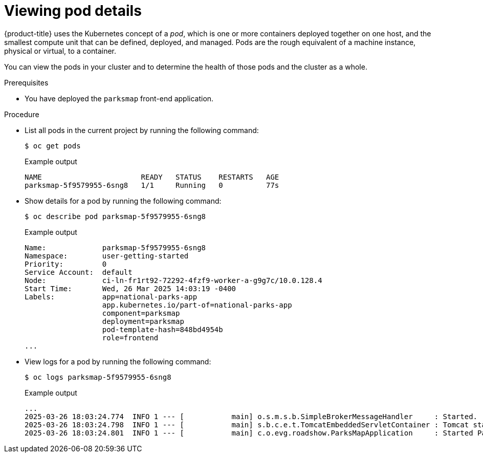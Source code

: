 // Module included in the following assemblies:
//
// * tutorials/dev-app-cli.adoc

:_mod-docs-content-type: PROCEDURE
[id="getting-started-cli-examining-pod_{context}"]
= Viewing pod details

{product-title} uses the Kubernetes concept of a _pod_, which is one or more containers deployed together on one host, and the smallest compute unit that can be defined, deployed, and managed.
Pods are the rough equivalent of a machine instance, physical or virtual, to a container.

You can view the pods in your cluster and to determine the health of those pods and the cluster as a whole.

.Prerequisites

* You have deployed the `parksmap` front-end application.

.Procedure

* List all pods in the current project by running the following command:
+
[source,terminal]
----
$ oc get pods
----
+
.Example output
[source,terminal]
----
NAME                       READY   STATUS    RESTARTS   AGE
parksmap-5f9579955-6sng8   1/1     Running   0          77s
----

* Show details for a pod by running the following command:
+
[source,terminal]
----
$ oc describe pod parksmap-5f9579955-6sng8
----
+
.Example output
[source,terminal]
----
Name:             parksmap-5f9579955-6sng8
Namespace:        user-getting-started
Priority:         0
Service Account:  default
Node:             ci-ln-fr1rt92-72292-4fzf9-worker-a-g9g7c/10.0.128.4
Start Time:       Wed, 26 Mar 2025 14:03:19 -0400
Labels:           app=national-parks-app
                  app.kubernetes.io/part-of=national-parks-app
                  component=parksmap
                  deployment=parksmap
                  pod-template-hash=848bd4954b
                  role=frontend
...
----

* View logs for a pod by running the following command:
+
[source,terminal]
----
$ oc logs parksmap-5f9579955-6sng8
----
+
.Example output
[source,terminal]
----
...
2025-03-26 18:03:24.774  INFO 1 --- [           main] o.s.m.s.b.SimpleBrokerMessageHandler     : Started.
2025-03-26 18:03:24.798  INFO 1 --- [           main] s.b.c.e.t.TomcatEmbeddedServletContainer : Tomcat started on port(s): 8080 (http)
2025-03-26 18:03:24.801  INFO 1 --- [           main] c.o.evg.roadshow.ParksMapApplication     : Started ParksMapApplication in 4.053 seconds (JVM running for 4.46)
----
